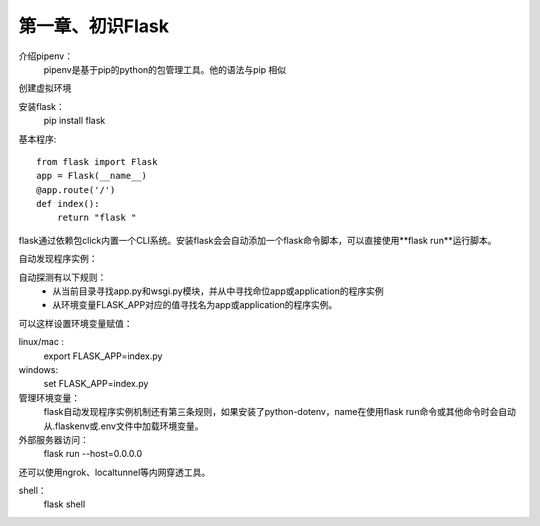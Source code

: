 第一章、初识Flask
=======================================================================



介绍pipenv：
    pipenv是基于pip的python的包管理工具。他的语法与pip 相似

创建虚拟环境

安装flask：
    pip install flask

基本程序::

    from flask import Flask
    app = Flask(__name__)
    @app.route('/')
    def index():
        return "flask "

flask通过依赖包click内置一个CLI系统。安装flask会会自动添加一个flask命令脚本，可以直接使用**flask run**运行脚本。

自动发现程序实例：

自动探测有以下规则：
 - 从当前目录寻找app.py和wsgi.py模块，并从中寻找命位app或application的程序实例
 - 从环境变量FLASK_APP对应的值寻找名为app或application的程序实例。

可以这样设置环境变量赋值：

linux/mac :
    export FLASK_APP=index.py

windows:
    set FLASK_APP=index.py

管理环境变量：
    flask自动发现程序实例机制还有第三条规则，如果安装了python-dotenv，name在使用flask run命令或其他命令时会自动从.flaskenv或.env文件中加载环境变量。

外部服务器访问：
    flask run --host=0.0.0.0

还可以使用ngrok、localtunnel等内网穿透工具。

shell：
    flask shell




